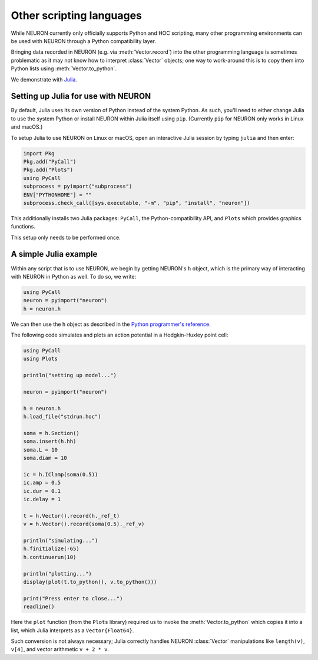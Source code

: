 Other scripting languages
=========================

While NEURON currently only officially supports Python and HOC scripting, many other
programming environments can be used with NEURON through a Python compatibility layer.

Bringing data recorded in NEURON (e.g. via :meth:`Vector.record`) into the other programming
language is sometimes problematic as it may not know how to interpret :class:`Vector` objects;
one way to work-around this is to copy them into Python lists using :meth:`Vector.to_python`.

We demonstrate with `Julia <http://julialang.org>`_.

Setting up Julia for use with NEURON
------------------------------------

By default, Julia uses its own version of Python instead of the system Python.
As such, you'll need to either change Julia to use the system Python or install
NEURON within Julia itself using ``pip``. (Currently ``pip`` for NEURON only works
in Linux and macOS.)

To setup Julia to use NEURON on Linux or macOS, open an interactive Julia session by typing ``julia`` and then enter:

.. code::
    julia

    import Pkg
    Pkg.add("PyCall")
    Pkg.add("Plots")
    using PyCall
    subprocess = pyimport("subprocess")
    ENV["PYTHONHOME"] = ""
    subprocess.check_call([sys.executable, "-m", "pip", "install", "neuron"])

This additionally installs two Julia packages: ``PyCall``, the Python-compatibility API, and ``Plots`` which provides graphics functions.

This setup only needs to be performed once.

A simple Julia example
----------------------

Within any script that is to use NEURON, we begin by getting NEURON's ``h`` object, which is the primary way of interacting with NEURON in Python as well. To do so, we write:

.. code::
    julia

    using PyCall
    neuron = pyimport("neuron")
    h = neuron.h

We can then use the ``h`` object as described in the `Python programmer's reference <python/index.html>`_.

The following code simulates and plots an action potential in a Hodgkin-Huxley point cell:

.. code::
    julia

    using PyCall
    using Plots

    println("setting up model...")

    neuron = pyimport("neuron")

    h = neuron.h
    h.load_file("stdrun.hoc")

    soma = h.Section()
    soma.insert(h.hh)
    soma.L = 10
    soma.diam = 10

    ic = h.IClamp(soma(0.5))
    ic.amp = 0.5
    ic.dur = 0.1
    ic.delay = 1

    t = h.Vector().record(h._ref_t)
    v = h.Vector().record(soma(0.5)._ref_v)

    println("simulating...")
    h.finitialize(-65)
    h.continuerun(10)

    println("plotting...")
    display(plot(t.to_python(), v.to_python()))

    print("Press enter to close...")
    readline()

.. image:: julia_ap.png

Here the ``plot`` function (from the ``Plots`` library) required us to invoke the :meth:`Vector.to_python` which copies it into a list, which Julia interprets as a ``Vector{Float64}``.

Such conversion is not always necessary; Julia correctly handles NEURON :class:`Vector` manipulations like ``length(v)``, ``v[4]``, and vector arithmetic ``v + 2 * v``.